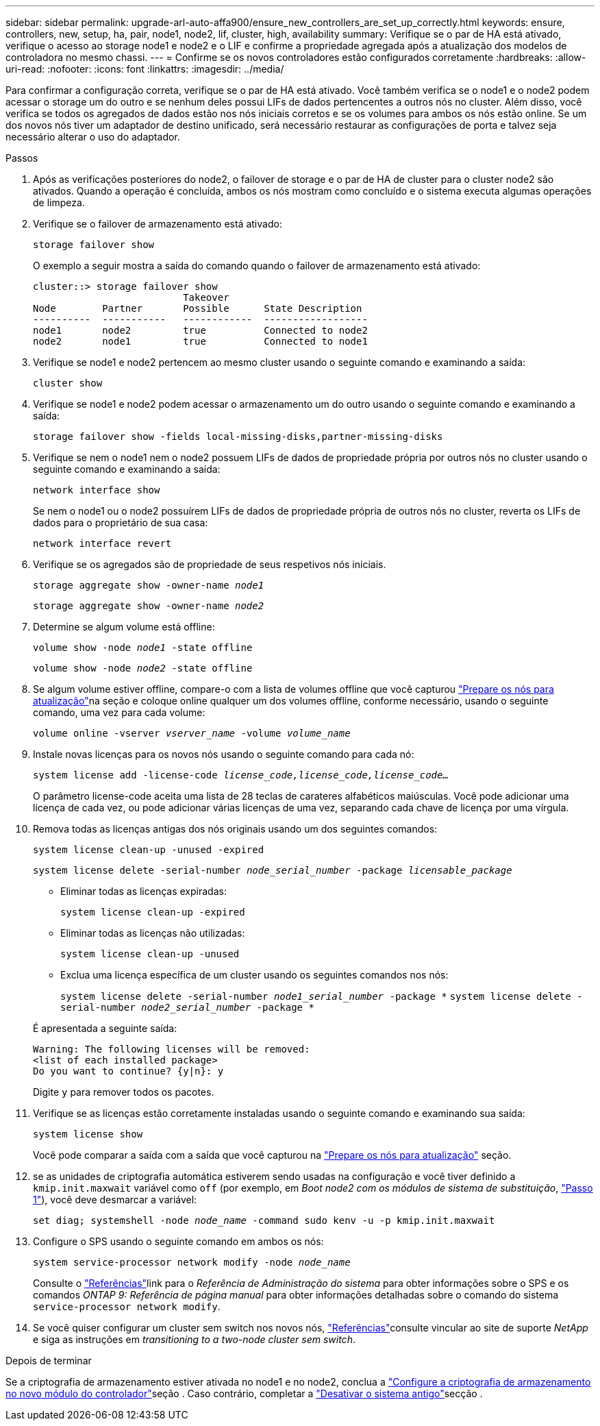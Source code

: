 ---
sidebar: sidebar 
permalink: upgrade-arl-auto-affa900/ensure_new_controllers_are_set_up_correctly.html 
keywords: ensure, controllers, new, setup, ha, pair, node1, node2, lif, cluster, high, availability 
summary: Verifique se o par de HA está ativado, verifique o acesso ao storage node1 e node2 e o LIF e confirme a propriedade agregada após a atualização dos modelos de controladora no mesmo chassi. 
---
= Confirme se os novos controladores estão configurados corretamente
:hardbreaks:
:allow-uri-read: 
:nofooter: 
:icons: font
:linkattrs: 
:imagesdir: ../media/


[role="lead"]
Para confirmar a configuração correta, verifique se o par de HA está ativado. Você também verifica se o node1 e o node2 podem acessar o storage um do outro e se nenhum deles possui LIFs de dados pertencentes a outros nós no cluster. Além disso, você verifica se todos os agregados de dados estão nos nós iniciais corretos e se os volumes para ambos os nós estão online. Se um dos novos nós tiver um adaptador de destino unificado, será necessário restaurar as configurações de porta e talvez seja necessário alterar o uso do adaptador.

.Passos
. Após as verificações posteriores do node2, o failover de storage e o par de HA de cluster para o cluster node2 são ativados. Quando a operação é concluída, ambos os nós mostram como concluído e o sistema executa algumas operações de limpeza.
. Verifique se o failover de armazenamento está ativado:
+
`storage failover show`

+
O exemplo a seguir mostra a saída do comando quando o failover de armazenamento está ativado:

+
[listing]
----
cluster::> storage failover show
                          Takeover
Node	    Partner       Possible      State Description
----------  -----------   ------------  ------------------
node1	    node2         true	        Connected to node2
node2	    node1         true	        Connected to node1
----
. Verifique se node1 e node2 pertencem ao mesmo cluster usando o seguinte comando e examinando a saída:
+
`cluster show`

. Verifique se node1 e node2 podem acessar o armazenamento um do outro usando o seguinte comando e examinando a saída:
+
`storage failover show -fields local-missing-disks,partner-missing-disks`

. Verifique se nem o node1 nem o node2 possuem LIFs de dados de propriedade própria por outros nós no cluster usando o seguinte comando e examinando a saída:
+
`network interface show`

+
Se nem o node1 ou o node2 possuírem LIFs de dados de propriedade própria de outros nós no cluster, reverta os LIFs de dados para o proprietário de sua casa:

+
`network interface revert`

. Verifique se os agregados são de propriedade de seus respetivos nós iniciais.
+
`storage aggregate show -owner-name _node1_`

+
`storage aggregate show -owner-name _node2_`

. Determine se algum volume está offline:
+
`volume show -node _node1_ -state offline`

+
`volume show -node _node2_ -state offline`

. Se algum volume estiver offline, compare-o com a lista de volumes offline que você capturou link:prepare_nodes_for_upgrade.html["Prepare os nós para atualização"]na seção e coloque online qualquer um dos volumes offline, conforme necessário, usando o seguinte comando, uma vez para cada volume:
+
`volume online -vserver _vserver_name_ -volume _volume_name_`

. Instale novas licenças para os novos nós usando o seguinte comando para cada nó:
+
`system license add -license-code _license_code,license_code,license_code..._`

+
O parâmetro license-code aceita uma lista de 28 teclas de carateres alfabéticos maiúsculas. Você pode adicionar uma licença de cada vez, ou pode adicionar várias licenças de uma vez, separando cada chave de licença por uma vírgula.

. Remova todas as licenças antigas dos nós originais usando um dos seguintes comandos:
+
`system license clean-up -unused -expired`

+
`system license delete -serial-number _node_serial_number_ -package _licensable_package_`

+
--
** Eliminar todas as licenças expiradas:
+
`system license clean-up -expired`

** Eliminar todas as licenças não utilizadas:
+
`system license clean-up -unused`

** Exclua uma licença específica de um cluster usando os seguintes comandos nos nós:
+
`system license delete -serial-number _node1_serial_number_ -package *`
`system license delete -serial-number _node2_serial_number_ -package *`



--
+
É apresentada a seguinte saída:

+
[listing]
----
Warning: The following licenses will be removed:
<list of each installed package>
Do you want to continue? {y|n}: y
----
+
Digite `y` para remover todos os pacotes.

. Verifique se as licenças estão corretamente instaladas usando o seguinte comando e examinando sua saída:
+
`system license show`

+
Você pode comparar a saída com a saída que você capturou na link:prepare_nodes_for_upgrade.html["Prepare os nós para atualização"] seção.

. [[unset_maxwait]] se as unidades de criptografia automática estiverem sendo usadas na configuração e você tiver definido a `kmip.init.maxwait` variável como `off` (por exemplo, em _Boot node2 com os módulos de sistema de substituição_, link:boot_node2_with_a900_controller_and_nvs.html#boot_node2_step1["Passo 1"]), você deve desmarcar a variável:
+
`set diag; systemshell -node _node_name_ -command sudo kenv -u -p kmip.init.maxwait`

. Configure o SPS usando o seguinte comando em ambos os nós:
+
`system service-processor network modify -node _node_name_`

+
Consulte o link:other_references.html["Referências"]link para o _Referência de Administração do sistema_ para obter informações sobre o SPS e os comandos _ONTAP 9: Referência de página manual_ para obter informações detalhadas sobre o comando do sistema `service-processor network modify`.

. Se você quiser configurar um cluster sem switch nos novos nós, link:other_references.html["Referências"]consulte vincular ao site de suporte _NetApp_ e siga as instruções em _transitioning to a two-node cluster sem switch_.


.Depois de terminar
Se a criptografia de armazenamento estiver ativada no node1 e no node2, conclua a link:set_up_storage_encryption_new_module.html["Configure a criptografia de armazenamento no novo módulo do controlador"]seção . Caso contrário, completar a link:decommission_old_system.html["Desativar o sistema antigo"]secção .
